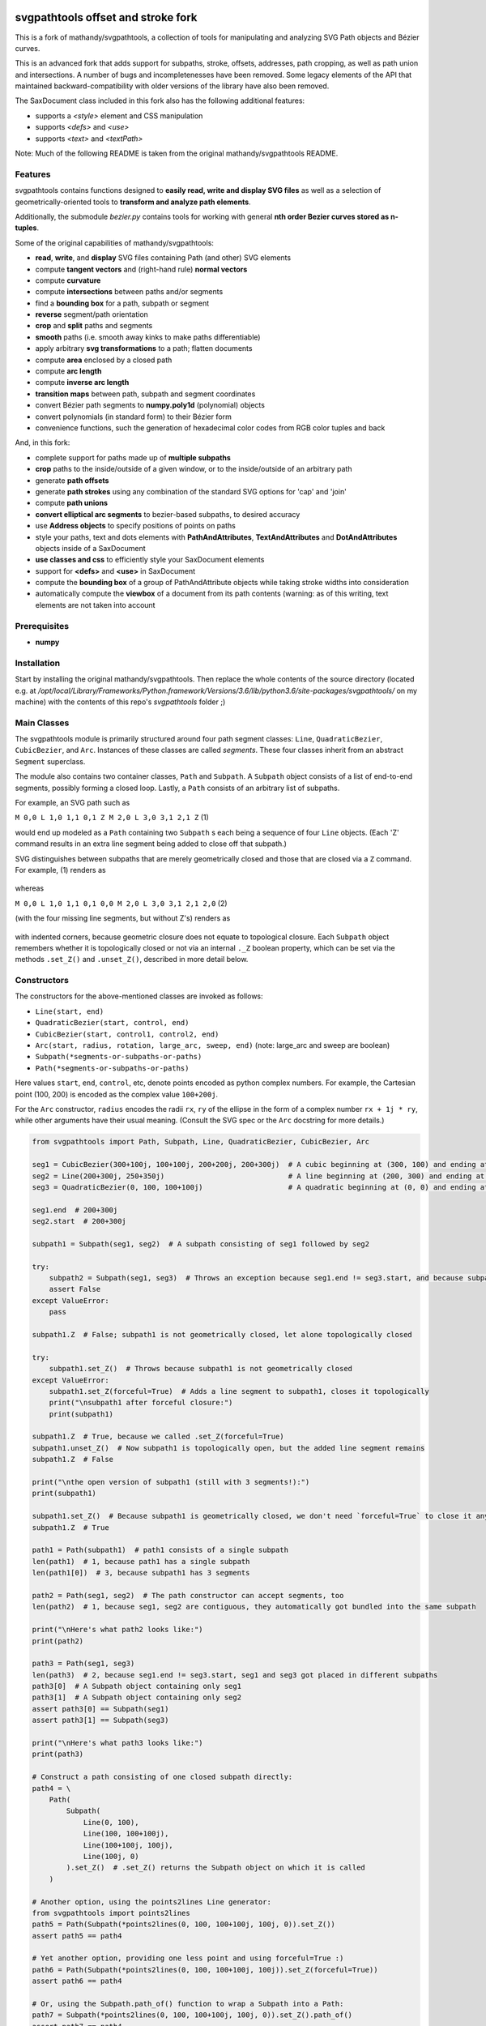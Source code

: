svgpathtools offset and stroke fork
===================================

This is a fork of mathandy/svgpathtools, 
a collection of tools for manipulating and analyzing SVG
Path objects and Bézier curves.

This is an advanced fork that adds support for subpaths, stroke, 
offsets, addresses, path
cropping, as well as path union and intersections. A number of bugs
and incompletenesses have been removed. Some legacy elements of 
the API that maintained backward-compatibility with older versions of the
library have also been removed.

The SaxDocument class included in this fork also has the following 
additional features:

- supports a `<style>` element and CSS manipulation
- supports `<defs>` and `<use>`
- supports `<text>` and `<textPath>`

Note: Much of the following README is taken from the original
mathandy/svgpathtools README.

Features
--------

svgpathtools contains functions designed to **easily read, write and
display SVG files** as well as a selection of
geometrically-oriented tools to **transform and analyze path
elements**.

Additionally, the submodule *bezier.py* contains tools for working
with general **nth order Bezier curves stored as n-tuples**.

Some of the original capabilities of mathandy/svgpathtools:

-  **read**, **write**, and **display** SVG files containing Path (and
   other) SVG elements
-  compute **tangent vectors** and (right-hand rule) **normal vectors**
-  compute **curvature**
-  compute **intersections** between paths and/or segments
-  find a **bounding box** for a path, subpath or segment
-  **reverse** segment/path orientation
-  **crop** and **split** paths and segments
-  **smooth** paths (i.e. smooth away kinks to make paths
   differentiable)
-  apply arbitrary **svg transformations** to a path; flatten
   documents
-  compute **area** enclosed by a closed path
-  compute **arc length**
-  compute **inverse arc length**
-  **transition maps** between path, subpath and segment coordinates
-  convert Bézier path segments to **numpy.poly1d** (polynomial) objects
-  convert polynomials (in standard form) to their Bézier form
-  convenience functions, such the generation of hexadecimal color
   codes from RGB color tuples and back
   
And, in this fork:

-  complete support for paths made up of **multiple subpaths**
-  **crop** paths to the inside/outside of a given window, or to 
   the inside/outside of an arbitrary path
-  generate **path offsets**
-  generate **path strokes** using any combination of the standard
   SVG options for 'cap' and 'join'
-  compute **path unions**
-  **convert elliptical arc segments** to bezier-based subpaths, to
   desired accuracy
-  use **Address objects** to specify positions of points on paths
-  style your paths, text and dots elements with **PathAndAttributes**,
   **TextAndAttributes** and **DotAndAttributes** objects inside of a SaxDocument
-  **use classes and css** to efficiently style your SaxDocument elements
-  support for **<defs>** and **<use>** in SaxDocument
-  compute the **bounding box** of a group of PathAndAttribute objects 
   while taking stroke widths into consideration
-  automatically compute the **viewbox** of a document from its
   path contents (warning: as of this writing, text elements are not taken into account

Prerequisites
-------------

-  **numpy**

Installation
------------

Start by installing the original mathandy/svgpathtools. Then
replace the whole contents of the source directory (located e.g. at
`/opt/local/Library/Frameworks/Python.framework/Versions/3.6/lib/python3.6/site-packages/svgpathtools/`
on my machine) with the contents of this repo's `svgpathtools` folder ;)

Main Classes
------------

The svgpathtools module is primarily structured around four path segment
classes: ``Line``, ``QuadraticBezier``, ``CubicBezier``, and ``Arc``.
Instances of these classes are called *segments*. These four classes
inherit from an abstract ``Segment`` superclass.

The module also contains two container classes, ``Path`` and ``Subpath``.
A ``Subpath`` object consists of a list of end-to-end segments, possibly
forming a closed loop. Lastly, a ``Path`` consists of an arbitrary list of subpaths.

For example, an SVG path such as 

``M 0,0 L 1,0 1,1 0,1 Z M 2,0 L 3,0 3,1 2,1 Z``  (1)

would end up modeled as a ``Path`` containing two ``Subpath`` s each being a
sequence of four ``Line`` objects. (Each 'Z' command results in an extra line
segment being added to close off that subpath.) 

SVG distinguishes between subpaths that are merely geometrically closed and
those that are closed via a ``Z`` command. For example, (1) renders as

.. figure:: https://user-images.githubusercontent.com/19382247/54197407-ca6c7c00-44fe-11e9-9d59-c4f1d7834897.png

whereas

``M 0,0 L 1,0 1,1 0,1 0,0 M 2,0 L 3,0 3,1 2,1 2,0``  (2)

(with the four missing line segments, but without Z's) renders as

.. figure:: https://user-images.githubusercontent.com/19382247/54197555-351db780-44ff-11e9-92a9-913ee2828399.png

with indented corners, because geometric closure does not equate to
topological closure. Each ``Subpath`` object remembers whether it is topologically
closed or not via an internal ``._Z`` boolean property, which can be set
via the methods ``.set_Z()`` and ``.unset_Z()``, described in more detail below.

Constructors
------------

The constructors for the above-mentioned classes are invoked as follows:

-  ``Line(start, end)``

-  ``QuadraticBezier(start, control, end)``

-  ``CubicBezier(start, control1, control2, end)``

-  ``Arc(start, radius, rotation, large_arc, sweep, end)``  (note:
   large_arc and sweep are boolean)

-  ``Subpath(*segments-or-subpaths-or-paths)``

-  ``Path(*segments-or-subpaths-or-paths)``

Here values ``start``, ``end``, ``control``, etc, denote points encoded as python complex
numbers. For example, the Cartesian point (100, 200) is encoded as the
complex value ``100+200j``.

For the ``Arc`` constructor, ``radius`` encodes the radii ``rx``, ``ry`` of the
ellipse in the form of a complex number ``rx + 1j * ry``, while other arguments have their
usual meaning. (Consult the SVG spec or the ``Arc`` docstring for more details.)

.. code:: ipython2

    from svgpathtools import Path, Subpath, Line, QuadraticBezier, CubicBezier, Arc
    
    seg1 = CubicBezier(300+100j, 100+100j, 200+200j, 200+300j)  # A cubic beginning at (300, 100) and ending at (200, 300)
    seg2 = Line(200+300j, 250+350j)                             # A line beginning at (200, 300) and ending at (250, 350)
    seg3 = QuadraticBezier(0, 100, 100+100j)                    # A quadratic beginning at (0, 0) and ending at (100, 100)
    
    seg1.end  # 200+300j
    seg2.start  # 200+300j
    
    subpath1 = Subpath(seg1, seg2)  # A subpath consisting of seg1 followed by seg2
    
    try:
        subpath2 = Subpath(seg1, seg3)  # Throws an exception because seg1.end != seg3.start, and because subpaths consist of a list of contiguous segments
        assert False
    except ValueError:
        pass
    
    subpath1.Z  # False; subpath1 is not geometrically closed, let alone topologically closed

    try:
        subpath1.set_Z()  # Throws because subpath1 is not geometrically closed
    except ValueError:
        subpath1.set_Z(forceful=True)  # Adds a line segment to subpath1, closes it topologically
        print("\nsubpath1 after forceful closure:")
        print(subpath1)

    subpath1.Z  # True, because we called .set_Z(forceful=True)
    subpath1.unset_Z()  # Now subpath1 is topologically open, but the added line segment remains
    subpath1.Z  # False
    
    print("\nthe open version of subpath1 (still with 3 segments!):")
    print(subpath1)
    
    subpath1.set_Z()  # Because subpath1 is geometrically closed, we don't need `forceful=True` to close it anymore
    subpath1.Z  # True
    
    path1 = Path(subpath1)  # path1 consists of a single subpath
    len(path1)  # 1, because path1 has a single subpath
    len(path1[0])  # 3, because subpath1 has 3 segments
    
    path2 = Path(seg1, seg2)  # The path constructor can accept segments, too
    len(path2)  # 1, because seg1, seg2 are contiguous, they automatically got bundled into the same subpath
    
    print("\nHere's what path2 looks like:")
    print(path2)
    
    path3 = Path(seg1, seg3)
    len(path3)  # 2, because seg1.end != seg3.start, seg1 and seg3 got placed in different subpaths
    path3[0]  # A Subpath object containing only seg1
    path3[1]  # A Subpath object containing only seg2
    assert path3[0] == Subpath(seg1)
    assert path3[1] == Subpath(seg3)
    
    print("\nHere's what path3 looks like:")
    print(path3)
    
    # Construct a path consisting of one closed subpath directly:
    path4 = \
        Path(
            Subpath(
                Line(0, 100),
                Line(100, 100+100j),
                Line(100+100j, 100j),
                Line(100j, 0)
            ).set_Z()  # .set_Z() returns the Subpath object on which it is called
        )
        
    # Another option, using the points2lines Line generator:
    from svgpathtools import points2lines
    path5 = Path(Subpath(*points2lines(0, 100, 100+100j, 100j, 0)).set_Z())
    assert path5 == path4
    
    # Yet another option, providing one less point and using forceful=True :)
    path6 = Path(Subpath(*points2lines(0, 100, 100+100j, 100j)).set_Z(forceful=True))
    assert path6 == path4
    
    # Or, using the Subpath.path_of() function to wrap a Subpath into a Path:
    path7 = Subpath(*points2lines(0, 100, 100+100j, 100j, 0)).set_Z().path_of()
    assert path7 == path4
    
    # Last but not least, creating paths directly from d-strings:
    from svgpathtools import parse_path
    path8 = parse_path('M 0,0 1,0 1,1 0,1 Z m 2,0 1,0 0,1 -1,0 Z')  # (note the second subpath uses relative moveto and lineto commands, because 'm' not 'M')
    
    print("\nLet's take a look at path8 (formatting with 'use_fixed_indent', 'segment.use_oneline'):")
    print(path8.__repr__('use_fixed_indent segment.use_oneline'))  # The 'use_fixed_indent' option indents each new subpath and segment at 4 spaces, 'segment.use_oneline' prevents segment arguments from being similarly indented, keeping them on one line
    
    # How we could construct this directly:
    path9 = \
        Path(
            Subpath(*points2lines(0, 1, 1+1j, 1j, 0)).set_Z(),
            Subpath(*points2lines(2, 3, 3+1j, 2+1j, 2)).set_Z()
        )
    assert path9 == path8
    
    # Or, with a little more code reuse:
    square = Subpath(*points2lines(0, 1, 1+1j, 1j, 0)).set_Z()
    path10 = Path(square, square.translated(2+0j))  # The 'translated' method returns a translated copy of the path, subpath or segment
    assert path10 == path8

    # Another printing option that can be useful is 'constructor_ready', which prints .set_Z()'s instead of .Z's:
    print("\nThe 'constructor_ready' option produces output that is valid python code:")
    print(path9.__repr__('use_fixed_indent segment.use_oneline constructor_ready'))  # 'constructor_ready' has the effect of... see output below!

>>

.. parsed-literal::

    subpath1 after forceful closure:
    Subpath(CubicBezier(300+100j,
                        100+100j,
                        200+200j,
                        200+300j),
            Line(200+300j,
                 250+350j),
            Line(250+350j,
                 300+100j)).Z

    the open version of subpath1 (still with 3 segments!):
    Subpath(CubicBezier(300+100j,
                        100+100j,
                        200+200j,
                        200+300j),
            Line(200+300j,
                 250+350j),
            Line(250+350j,
                 300+100j))

    Here's what path2 looks like:
    Path(Subpath(CubicBezier(300+100j,
                             100+100j,
                             200+200j,
                             200+300j),
                 Line(200+300j,
                      250+350j)))

    Here's what path3 looks like:
    Path(Subpath(CubicBezier(300+100j,
                             100+100j,
                             200+200j,
                             200+300j)),
         Subpath(QuadraticBezier(0,
                                 100,
                                 100+100j)))

    Let's take a look at path8 (formatting with 'use_fixed_indent', 'segment.use_oneline'):
    Path(
        Subpath(
            Line(0j, 1+0j),
            Line(1+0j, 1+1j),
            Line(1+1j, 1j),
            Line(1j, 0j)
        ).Z,
        Subpath(
            Line(2+0j, 3+0j),
            Line(3+0j, 3+1j),
            Line(3+1j, 2+1j),
            Line(2+1j, 2+0j)
        ).Z
    )

    The 'constructor_ready' option produces output that is valid python code:
    Path(
        Subpath(
            Line(0, 1),
            Line(1, 1+1j),
            Line(1+1j, 1j),
            Line(1j, 0)
        ).set_Z(),
        Subpath(
            Line(2, 3),
            Line(3, 3+1j),
            Line(3+1j, 2+1j),
            Line(2+1j, 2)
        ).set_Z()
    )

Appending, Insertions, Deletions, Etc.
--------------------------------------

The ``Path`` behaves much like a
list: its supbaths can be **append**\ ed, **insert**\ ed, set by index,
**del**\ eted, **enumerate**\ d, **slice**\ d out, **pop**\ ped, etc. For example,

.. code:: ipython2

    for subpath in path[1::2]:
        # do stuff
        
traverses the subpaths in Path "path" starting from the second subpath
and skipping every other subpath.

Note that ``Path.append(...)``, ``Path.insert(index, ...)`` and ``Path[i] = ...`` all
require Subpath-type arguments. On the other hand, the function ``Path.extend(...)`` accepts an
arbitrary sequence of segments and subpaths as arguments. (In fact, it even accepts paths,
which it simply swallows subpath-by-subpath.)
If the sequence contains
standalone segments, adjacent segments in the sequence that are geometrically
contiguous are placed into the
same subpath. The ``.extend`` method has default signature

.. code:: ipython2

    Path.extend(*args, even_if_empty=False, extend_by_segments=True, clone_affected_subpaths=True)

where the ``even_if_empty`` option controls whether empty subpaths are added or not, 
and where the ``extend_by_segments`` option controls whether 
the first segment in a sequence of standalone segment is glued on to the path's last
subpath, if that subpath ends where the segment starts and is not topologically closed,
instead of automatically initiating a new subpath. If ``extend_by_segments`` is true,
some existing subpaths may be extended by newly arriving segments–whether such affected
subpaths are cloned afresh to avoid unexpected side effects is controlled by ``clone_affected_subpaths``.
(In fact, the Path constructor itself uses a call to ``.extend`` to process its input
list, with the difference that the constructor sets ``extend_by_segments=False`` by default.
The ``extend_by_segments`` and ``clone_affected_subpaths`` options can 
be passed to the Path constructor as well, e.g., 
``Path(seg1, subpath1, seg2, seg3, extend_by_segments=True)``.)

The ``Subpath`` class has all similar methods and iterators as ``Path``, but throws a 
ValueError if an attempt is made to modify the subpath in a way that would break continuity.

Similarly to ``Path.extend(...)``, ``Subpath.extend(...)`` accepts an arbitrary mix of 
Segment, Subpath and
Path objects as arguments, which are treated as a single long list of segments,
generated in order of the arguments. ``Subpath.extend()`` will only check that
the segments in the proposed list are contiguous, and that appending them will not
break closure, if present. (Specifically, if the subpath is topologically closed,
``Subpath.extend()`` checks that the new endpoint of the subpath would still equal
its old startpoint, before accepting the extension.) Like for Path, a similar mixture can actually be passed to the Subpath constructor as
well. 

(Note that ``Subpath.extend(...)`` and the Subpath constructor are not shy to swallow
topologically closed subpaths, and will indeed entirely ignore the topological closure
of subpaths encountered.)

Similarly to paths, one can iterate over a subpath, which yields a sequence of
segments.

.. code:: ipython2

    from svgpathtools import Path, Subpath, Segment, points2lines
    
    # Construct a building block:
    tooth = Subpath(*points2lines(0, 1+1j, 2))  # a 2-line subpath
    
    # Replicate inside another subpath:
    subpath1 = Subpath(
        tooth,
        tooth.translated(2),
        tooth.translated(4)
    )
    assert len(subpath1) == 6
    assert all(isinstance(thing, Segment) for thing in subpath1)  # An example of iterating over a subpath
    
    # We can also derefence an array, for the same effect:
    subpath2 = Subpath(*[tooth.translated(2*i) for i in range(3)])
    assert subpath1 == subpath2
    
    # Let's mutilate subpath2
    subpath2.pop(0)  # removes first segment of subpath2
    subpath2.pop()  # removes last segment of subpath2
    assert subpath2 == Subpath(tooth, tooth.translated(2)).scaled(1, -1).translated(1+1j)
    
    # Starting from subpath1 again, let's build a square
    subpath3 = subpath1.rotated(-90, origin=0).translated(6)

    subpath1.extend(subpath3)  # We must use 'extend' because the argument is a Subpath, not a Segment
    
    assert len(subpath1) == 12
    
    subpath4 = subpath1.rotated(180, origin=0).translated(6-6j)
    
    assert len(subpath4) == 12
    
    subpath1.extend(subpath4)
    
    assert len(subpath1) == 24
    
    # If we haven't screwed up, our toothy square should be geometrically closed; we can make that topological:
    subpath1.set_Z()
    
    # Print out numbered segments in our square
    for index, seg in enumerate(subpath1):
        print("segment number", index, "is", seg.__repr__('use_oneline'))
        
    print("")
    # Print out every other segment, starting from last and going backwards (look, mom, no hands!):
    for index, seg in enumerate(subpath1[-1::-2]):
        true_index_in_subpath = len(subpath1) - 1 - 2 * index
        print("segment number", true_index_in_subpath, "is", seg)
    
>>

.. parsed-literal::

    segment number 0 is Line(0, 1+1j)
    segment number 1 is Line(1+1j, 2)
    segment number 2 is Line(2, 3+1j)
    segment number 3 is Line(3+1j, 4)
    segment number 4 is Line(4, 5+1j)
    segment number 5 is Line(5+1j, 6)
    segment number 6 is Line(6+0j, 7-1j)
    segment number 7 is Line(7-1j, 6-2j)
    segment number 8 is Line(6-2j, 7-3j)
    segment number 9 is Line(7-3j, 6-4j)
    segment number 10 is Line(6-4j, 7-5j)
    segment number 11 is Line(7-5j, 6-6j)
    segment number 12 is Line(6-6j, 5-7j)
    segment number 13 is Line(5-7j, 4-6j)
    segment number 14 is Line(4-6j, 3-7j)
    segment number 15 is Line(3-7j, 2-6j)
    segment number 16 is Line(2-6j, 1-7j)
    segment number 17 is Line(1-7j, -6j)
    segment number 18 is Line(-6j, -1-5j)
    segment number 19 is Line(-1-5j, -4j)
    segment number 20 is Line(-4j, -1-3j)
    segment number 21 is Line(-1-3j, -2j)
    segment number 22 is Line(-2j, -1-1j)
    segment number 23 is Line(-1-1j, 0j)

    segment number 23 is Line(-1-1j, 0j)
    segment number 21 is Line(-1-3j, -2j)
    segment number 19 is Line(-1-5j, -4j)
    segment number 17 is Line(1-7j, -6j)
    segment number 15 is Line(3-7j, 2-6j)
    segment number 13 is Line(5-7j, 4-6j)
    segment number 11 is Line(7-5j, 6-6j)
    segment number 9 is Line(7-3j, 6-4j)
    segment number 7 is Line(7-1j, 6-2j)
    segment number 5 is Line(5+1j, 6)
    segment number 3 is Line(3+1j, 4)
    segment number 1 is Line(1+1j, 2)

Some examples involving the Path object constructor:

.. code:: ipython2

    from svgpathtools import Path, parse_subpath

    very_simple = parse_subpath('M 0,0 1,0 2,0')  # a subpath consisting of two collinear line segments

    version1 = Path(very_simple, very_simple.translated(2))  # consists of two subpaths of length 2 (the subpaths are end-to-end)
    assert len(version1) == 2 and all(len(x) == 2 for x in version1)
    version2 = Path(very_simple, *very_simple.translated(2))  # the second occurrence of very_simple is atomized into segments before being passed into the constructor, but the constructor will automatically reassemble these segments into a single subpath; ends up the same as version1
    assert version2 == version
    version3 = Path(very_simple, *very_simple.translated(2), extend_by_segments=True)  # this time the atomized segments will glom onto the first subpath, because they are contiguous with it and the 'extend_by_segments' option is set; one ends up with a path containing a single subpath of length 4; the original 'very_simple' subpath is not affected because the constructor clones affected subpaths by default
    assert len(version3) == 1 and len(version3[0]) == 4
    version4 = Path(*very_simple, *very_simple.translated(2))  # boths subpaths are atomized into segments before being passed into the constructor; same result as version3
    assert version4 == version3
    
    print("\nversion1 & version2:")
    print(version1)

    print("\nversion3 & version4:")
    print(version3)
    
>>

.. parsed-literal::
    
    version1 & version2:
    Path(Subpath(Line(0j, 1+0j),
                 Line(1+0j, 2+0j)),
         Subpath(Line(2+0j, 3+0j),
                 Line(3+0j, 4+0j)))

    version3 & version4:
    Path(Subpath(Line(0j, 1+0j),
                 Line(1+0j, 2+0j),
                 Line(2+0j, 3+0j),
                 Line(3+0j, 4+0j)))

Some examples involving deletion/insertion of subpaths:

.. code:: ipython2

    from svgpathtools import Path, parse_subpath
    
    closed_triangle = parse_subpath('M 0,0 1,1 0,2 Z')  # returns a Supath instance
    line = parse_subpath('M 0,0 2,0')  # returns a Subpath instance
    
    path = Path(
        closed_triangle.translated(2+2j),
        line,
        line.translated(3j)
    )
    
    del path[1]  # the 'line' subpath is gone!
    assert len(path) == 2
    assert path == Path(closed_triangle.translated(2+2j), line.translated(3j))
    
    path.insert(0, closed_triangle)  # (we could also have said 'path.prepend(closed_triangle)')
    assert len(path) == 3
    assert path == Path(closed_triangle, closed_triangle.translated(2+2j), line.translated(3j))
    
    path[0].unset_Z().pop()  # opening the triangle and removing its third side
    
    # since path[0] held an original reference to closed_triangle, closed_triangle is now
    altered
    
    print("\nso-called closed_triangle is no longer so closed:")
    print(closed_triangle)
    
    print("\npath:")
    print(path)
    
>>

.. parsed-literal::

    so-called closed_triangle is no longer so closed:
    Subpath(Line(0j, 1+1j), Line(1+1j, 2j))

    path:
    Path(Subpath(Line(0j, 1+1j),
                 Line(1+1j, 2j)),
         Subpath(Line(2+2j, 3+3j),
                 Line(3+3j, 2+4j),
                 Line(2+4j, 2+2j)).Z,
         Subpath(Line(3j, 2+3j)))
         
Editing Segments
----------------

Segments are immutable, in order to protect Subpath objects from losing
their continuity/closure, etc.

However, use ``.tweaked`` to obtain a cloned copy of a segment with
à la carte fields edited. For example

.. code:: ipython2

    my_cubic_bezier2 = my_cubic_bezier1.tweaked(end=101-2.2j, control1=0+5j)
    
will assign to ``my_cubic_bezier2`` an altered copy of ``my_cubic_bezier1``
in which ``end`` and ``control1`` have new values.

Or: Edit the underscore fields directly, at your own risk. E.g., ``my_cubic_bezier1._end = 101-2.2j``.

Writing and Displaying SVGs
---------------------------

The ``SaxDocument`` supports SVG parsing, simple styling and output. A SaxDocument consists of four fields: 

- ``doc.root_attrs`` is a dictionary that holds attributes for the SVG root element, such as viewBox, width and height

- ``doc.elements`` is a list **PathAndAttributes**, **DotAndAttributes** and **TextAndAttributes** objects, explained below

- ``doc.styles`` a dictionary of in-document class styles, if any; the key-value pairs of this dictionary will become the content of the SVG's ``<style>`` element

- ``doc.defs`` a list with the same format as ``doc.elements``, whose elements become the content of the SVG's ``<defs>`` element

Note that PathAndAttributes objects, as well as DotAndAttributes and TextAndAttributes object, observe a dual syntax whereby their fields can be accessed either via .-notation or via [' ']-notation. E.g., the following are all equivalent: 

.. code:: ipython2

    path_aa = PathAndAttributes(d='M 1,1 2,2')
    path_aa.fill = 'red' 

.. code:: ipython2

    path_aa = PathAndAttributes(d='M 1+1j 2+2j')
    path_aa['fill'] = 'red'

.. code:: ipython2

    path_aa = PathAndAttributes(fill='red')
    path_aa.d = 'M 1+1j 2+2j'

.. code:: ipython2

    path_aa = PathAndAttributes()
    path_aa.fill = '#f00'
    path_aa.d = 'M 1+1j 2+2j'

.. code:: ipython2

    path_aa = PathAndAttributes(d='M 1+1j 2+2j', fill='#f00')

.. code:: ipython2

    path_aa = PathAndAttributes()
    path_aa.update({'d': 'M 1+1j 2+2j', 'fill': 'red'})

Some attribute names have workaround aliases due to limitations of the python syntax: "classname" is mapped to "class", and "width" is mapped to "stroke-width". E.g., the first three lines of the following code snippet all (re-)set the "class" attribute of ``path_aa``:

.. code:: ipython2

    path_aa.classname = 'bigshape'
    path_aa['class'] = 'littleshape'
    path_aa['classname'] = 'greenshape'
    
    path_aa['stroke-width'] = 4.2
    path_aa.width = 5.2
    
    print(path_aa.classname)
    print(path_aa['class'])
    print(path_aa.width)
    print(path_aa['stroke-width'])
    
>>

.. parsed-literal::

    greenshape
    greenshape
    5.2
    5.2


For convience, the DotAndAttributes class implements three more aliases: ``x``, ``y`` and ``radius`` map to ``cx``, ``cy`` and ``r`` respectively.

The SaxDocument class observes a similar dual syntax, but only for three standard attributes ``width``, ``height`` and ``viewBox``. Moreover ``viewbox`` serves as an alias for ``viewBox``.

Finally, note that PathAndAttributes objects have both a ``.d`` attribute, which returns the d-string for the path in question, and a ``.object`` attribute, which returns the Path object associated to the same d-string. These fields are automatically synchronized. One can read from ``.object`` when only ``.d`` has been initialized, and vice-versa. When writing to a PathAndAttributes object one can also use the ``path`` key as an alias for either ``d`` or ``object``: which it is will be resolved depending on the type of data provided.

Here is a simple example of creating and populating a SaxDocument from scratch:

.. code:: ipython2

    from svgpathtools import *

    doc = SaxDocument()

    p1 = Path(*points2lines(0, 100, 100j))

    doc.elements.extend([
        PathAndAttributes(path=p1, width=2, fill='AliceBlue', stroke='none'),
        PathAndAttributes(path=Path(p1, p1.translated(200)).translated(200j), classname='very_proper'),  # Here 'classname' is mapped to 'class'. Note that directly writing 'class' would yield a python syntax error
        PathAndAttributes(path='M 20,20 C 100+300j 200+10j 300+200j', width=2, stroke='#000', fill='none')  # This is not a valid d-string because of the complex-number notation, but svgpathtools can parse it none the less!
    ])

    print(doc.elements[0]['stroke-width'])
    print(doc.elements[1]['class'])

    doc.styles['.very_proper'] = 'fill:#a0f'  # (don't forget that period in the class name!!!! just like in css!!!)

    doc.set_background_color(random_color())
    doc.reset_viewbox()
    doc.root_attrs['width'] = 400
    doc.set_height_from_width()  # uses the pre-existing width and the viewbox to find the height
    doc.display()  # Other possibility: doc.save('my_filename.svg')
    
>>

.. parsed-literal::

    2
    very_proper
    
.. figure:: https://user-images.githubusercontent.com/19382247/54968261-f551d800-4fb4-11e9-94ee-dff162ddfc3d.png
    
The call

.. code:: ipython2

    doc.reset_viewbox()
    
recomputes the viewbox automatically from the paths present in ``doc.elements``. One can also assign a viewbox directly via one of these assignment syntaxes:

.. code:: ipython2

    doc.root_attrs['viewBox'] = '0 0 100 100'

.. code:: ipython2

    doc.viewbox = '0 0 100 100'

.. code:: ipython2

    doc.viewBox = '0 0 100 100'
    
Likewise, one might set the width of the document via either of

.. code:: ipython2

    doc.root_attrs['width'] = 400

.. code:: ipython2

    doc.width = 400

and the same for ``height``. The SVG ``width`` and ``height`` fields can also take units, e.g., ``doc.width = '400mm'``.

Note that

.. code:: ipython2

    doc.set_background_color(...)
    
can be useful for visualizing the dimensions of the SVG, as an SVG's boundaries might not otherwise be visible. This feature is implemented by adding an additional ``<rect>`` element to the top of the SVG.

The ``SaxDocument`` can also parse SVGs. Simply use the ``SaxDocument.sax_parse()`` function with the desired file name. Note this will reset the SaxDocument object as per the contents of the file, and can effectively be thought of as a constructor call.

For example, here is a makeshift SVG with some internal css styles and some external (missing) css styles:


.. parsed-literal::

    <svg version="1.1" viewBox="0 0 300 300" width="600" height="600" xmlns="http://www.w3.org/2000/svg" xmlns:ev="http://www.w3.org/2001/xml-events" xmlns:xlink="http://www.w3.org/1999/xlink">
        <style>
            .zoomA {
                stroke: red;
                stroke-width: 4;
            }
        </style>
        <g transform="rotate(-30)">
            <g transform="translate(100, 100)">
                <!-- <rect class="liliputh" x="0" y="0" width="50" height="50"/> -->
                <path class="liliputh" d='M0,0 H 50 V 50 H 0' />
            </g>
        </g>
        <circle class="zoomA" cx="140" cy="100" r="15"/>
        <path class="zoomi" d="M60,80 -60,-80 60,-80 -60,80 Z" transform="translate(150, 150)"/>
        <path class="antigusto" d="m0,0 1,0 0,1 z m 1.6,0 1,0 0,1 z m 1.6,0 1,0 0,1z" transform="translate(300, 50) rotate(70) scale(25)"/>
    </svg>
    
One could process this document as follows, assuming it has been saved to "test2.svg":

.. code:: ipython2

    from svgpathtools import *

    doc = SaxDocument()
    doc.sax_parse('test2.svg')

    for el in doc:  # (equivalent to "for p in doc.elements:")
        print(el.__class__.__name__, el)

    doc.set_background_color(random_color())
    doc.display()  # and/or: doc.save('filename.svg')
    
>>

.. parsed-literal::

    PathAndAttributes {'transform': 'rotate(-30) translate(100, 100)', 'class': 'liliputh', 'd': 'M0,0 H 50 V 50 H 0 V 0', 'original_tag': 'path'}
    PathAndAttributes {'class': 'zoomA', 'cx': 140.0, 'cy': 100.0, 'r': 15.0, 'd': 'M125.0,100.0a15.0,15.0 0 1,0 30.0,0a15.0,15.0 0 1,0 -30.0,0Z', 'original_tag': 'circle'}
    PathAndAttributes {'class': 'zoomi', 'd': 'M60,80 -60,-80 60,-80 -60,80 Z', 'transform': 'translate(150, 150)', 'original_tag': 'path'}
    PathAndAttributes {'class': 'antigusto', 'd': 'm0,0 1,0 0,1 z m 1.6,0 1,0 0,1 z m 1.6,0 1,0 0,1z', 'transform': 'translate(300, 50) rotate(70) scale(25)', 'original_tag': 'path'}

The displayed figure (not to size):

.. figure:: https://user-images.githubusercontent.com/19382247/54864968-877d9480-4d99-11e9-8a48-8613d921900e.png

One of the issues displaying the above SVG is that external styles are missing. Here is a quick plug, assigning randomized styles to paths with missing styles. The key call is ``doc.collect_classnames(prepend_dot=True)``:

.. code:: ipython2

    from svgpathtools import *

    doc = SaxDocument()
    doc.sax_parse('test2.svg')

    for dot_name in doc.collect_classnames(prepend_dot=True):  # yields '.liliputh', '.zoomA', '.zoomi', '.antigusto'
        if dot_name not in doc.styles:  # throws out '.zoomA' which is already in doc.styles
            doc.styles[dot_name] = f"fill:{random_color()};stroke:black;stroke-width:4;opacity:0.5"

    doc.set_background_color(random_color())
    doc.display()
    
This gives us the already-more-legible figure:
    
.. figure:: https://user-images.githubusercontent.com/19382247/54864923-e5f64300-4d98-11e9-8455-17d2708a754d.png

In this figure, the rightmost shape is overwhelmed by its stroke: what is happening is that the stroke is being magnified 25 times due to that path's ``transform`` attribute. To palliate this situation we can incorporate the transform into the path, so that the stroke occurs after the transform, not before. The ``.flatten()`` method of PathAndAttributes instances achieves this:

.. code:: ipython2

    from svgpathtools import *

    doc = SaxDocument()
    doc.sax_parse('test2.svg')

    for dot_name in doc.collect_classnames(prepend_dot=True):
        if dot_name not in doc.styles:
            doc.styles[dot_name] = f"fill:{random_color()};stroke:black;stroke-width:4;opacity:0.5"

    for el in doc:  # (nb: all elements are PathAndAttributes instances, in this document)
        el.flatten()

    doc.set_background_color(random_color())
    doc.display()
    
This time we get:
    
.. figure:: https://user-images.githubusercontent.com/19382247/54865079-d841bd00-4d9a-11e9-90ad-4a15fb867598.png

The offending shape is protruding outside the viewport. In the next iteration, we readjust the viewport to exactly accommodate the paths that are present via a call to ``doc.reset_viewbox()``:

.. code:: ipython2

    from svgpathtools import *

    doc = SaxDocument()
    doc.sax_parse('test2.svg')

    for dot_name in doc.collect_classnames(prepend_dot=True):
        if dot_name not in doc.styles:
            doc.styles[dot_name] = f"fill:{random_color()};stroke:black;stroke-width:4;opacity:0.5"

    for el in doc:
        el.flatten()

    doc.reset_viewbox()  # (<- new!)
    doc.set_background_color(random_color())
    doc.display()

Yielding:

.. figure:: https://user-images.githubusercontent.com/19382247/54865142-f65bed00-4d9b-11e9-8b43-777b08c473a7.png

Some strokes are protruding from the viewbox. (The reason why these offending strokes are displayed at all beyond the viewbox is unknown to the author of this README, but is replicated across three different SVG viewers. Also note this occurs only top and bottom, but not on the left- and right-hand sides of the SVG.) One can pass the ``with_strokes`` option to ``.reset_viewbox()`` to have the viewbox exactly accommodate the strokes, including widths found in the in-document styles:

.. code:: ipython2

    from svgpathtools import *

    doc = SaxDocument()
    doc.sax_parse('test2.svg')

    for dot_name in doc.collect_classnames(prepend_dot=True):
        if dot_name not in doc.styles:
            doc.styles[dot_name] = f"fill:{random_color()};stroke:black;stroke-width:4;opacity:0.5"

    for path in doc:
        path.flatten()

    doc.reset_viewbox(with_strokes=True)  # (<- new!)
    doc.set_background_color(random_color())
    doc.display()
    
>>
    
.. figure:: https://user-images.githubusercontent.com/19382247/54865337-117c2c00-4d9f-11e9-84fc-e1a11138bd47.png

!!!!!! END OF NEW README, START OF OLD README !!!! STILL HAVE TO ADD DESCRIPTION OF .point(), Address(), .intersect(), .offset(), .stroke()
===========================================================================

Reading SVGSs
-------------

| The **svg2paths()** function converts an svgfile to a list of Path
  objects and a separate list of dictionaries containing the attributes
  of each said path.
| Note: Line, Polyline, Polygon, and Path SVG elements can all be
  converted to Path objects using this function.

.. code:: ipython2

    # Read SVG into a list of path objects and list of dictionaries of attributes 
    from svgpathtools import svg2paths, wsvg
    paths, attributes = svg2paths('test.svg')
    
    # Update: You can now also extract the svg-attributes by setting
    # return_svg_attributes=True, or with the convenience function svg2paths2
    from svgpathtools import svg2paths2
    paths, attributes, svg_attributes = svg2paths2('test.svg')
    
    # Let's print out the first path object and the color it was in the SVG
    # We'll see it is composed of two CubicBezier objects and, in the SVG file it 
    # came from, it was red
    redpath = paths[0]
    redpath_attribs = attributes[0]
    print(redpath)
    print(redpath_attribs['stroke'])


.. parsed-literal::

    Path(CubicBezier(start=(10.5+80j), control1=(40+10j), control2=(65+10j), end=(95+80j)),
         CubicBezier(start=(95+80j), control1=(125+150j), control2=(150+150j), end=(180+80j)))
    red


Writing SVGSs (and some geometric functions and methods)
~~~~~~~~~~~~~~~~~~~~~~~~~~~~~~~~~~~~~~~~~~~~~~~~~~~~~~~~

The **wsvg()** function creates an SVG file from a list of path. This
function can do many things (see docstring in *paths2svg.py* for more
information) and is meant to be quick and easy to use. Note: Use the
convenience function **disvg()** (or set 'openinbrowser=True') to
automatically attempt to open the created svg file in your default SVG
viewer.

.. code:: ipython2

    # Let's make a new SVG that's identical to the first
    wsvg(paths, attributes=attributes, svg_attributes=svg_attributes, filename='output1.svg')

.. figure:: https://cdn.rawgit.com/mathandy/svgpathtools/master/output1.svg
   :alt: output1.svg

   output1.svg

There will be many more examples of writing and displaying path data
below.

The .point() method and transitioning between path and path segment parameterizations
~~~~~~~~~~~~~~~~~~~~~~~~~~~~~~~~~~~~~~~~~~~~~~~~~~~~~~~~~~~~~~~~~~~~~~~~~~~~~~~~~~~~~

SVG Path elements and their segments have official parameterizations.
These parameterizations can be accessed using the ``Path.point()``,
``Line.point()``, ``QuadraticBezier.point()``, ``CubicBezier.point()``,
and ``Arc.point()`` methods. All these parameterizations are defined
over the domain 0 <= t <= 1.

| **Note:** In this document and in inline documentation and doctrings,
  I use a capital ``T`` when referring to the parameterization of a Path
  object and a lower case ``t`` when referring speaking about path
  segment objects (i.e. Line, QaudraticBezier, CubicBezier, and Arc
  objects).
| Given a ``T`` value, the ``Path.T2t()`` method can be used to find the
  corresponding segment index, ``k``, and segment parameter, ``t``, such
  that ``path.point(T)=path[k].point(t)``.
| There is also a ``Path.t2T()`` method to solve the inverse problem.

.. code:: ipython2

    # Example:
    
    # Let's check that the first segment of redpath starts 
    # at the same point as redpath
    firstseg = redpath[0] 
    print(redpath.point(0) == firstseg.point(0) == redpath.start == firstseg.start)
    
    # Let's check that the last segment of redpath ends on the same point as redpath
    lastseg = redpath[-1] 
    print(redpath.point(1) == lastseg.point(1) == redpath.end == lastseg.end)
    
    # This next boolean should return False as redpath is composed multiple segments
    print(redpath.point(0.5) == firstseg.point(0.5))
    
    # If we want to figure out which segment of redpoint the 
    # point redpath.point(0.5) lands on, we can use the path.T2t() method
    k, t = redpath.T2t(0.5)
    print(redpath[k].point(t) == redpath.point(0.5))


.. parsed-literal::

    True
    True
    False
    True


Bezier curves as NumPy polynomial objects
~~~~~~~~~~~~~~~~~~~~~~~~~~~~~~~~~~~~~~~~~

| Another great way to work with the parameterizations for ``Line``,
  ``QuadraticBezier``, and ``CubicBezier`` objects is to convert them to
  ``numpy.poly1d`` objects. This is done easily using the
  ``Line.poly()``, ``QuadraticBezier.poly()`` and ``CubicBezier.poly()``
  methods.
| There's also a ``polynomial2bezier()`` function in the pathtools.py
  submodule to convert polynomials back to Bezier curves.

**Note:** cubic Bezier curves are parameterized as

.. math:: \mathcal{B}(t) = P_0(1-t)^3 + 3P_1(1-t)^2t + 3P_2(1-t)t^2 + P_3t^3

where :math:`P_0`, :math:`P_1`, :math:`P_2`, and :math:`P_3` are the
control points ``start``, ``control1``, ``control2``, and ``end``,
respectively, that svgpathtools uses to define a CubicBezier object. The
``CubicBezier.poly()`` method expands this polynomial to its standard
form

.. math:: \mathcal{B}(t) = c_0t^3 + c_1t^2 +c_2t+c3

 where

.. math::

   \begin{bmatrix}c_0\\c_1\\c_2\\c_3\end{bmatrix} = 
   \begin{bmatrix}
   -1 & 3 & -3 & 1\\
   3 & -6 & -3 & 0\\
   -3 & 3 & 0 & 0\\
   1 & 0 & 0 & 0\\
   \end{bmatrix}
   \begin{bmatrix}P_0\\P_1\\P_2\\P_3\end{bmatrix}

``QuadraticBezier.poly()`` and ``Line.poly()`` are `defined
similarly <https://en.wikipedia.org/wiki/B%C3%A9zier_curve#General_definition>`__.

.. code:: ipython2

    # Example:
    b = CubicBezier(300+100j, 100+100j, 200+200j, 200+300j)
    p = b.poly()
    
    # p(t) == b.point(t)
    print(p(0.235) == b.point(0.235))
    
    # What is p(t)?  It's just the cubic b written in standard form.  
    bpretty = "{}*(1-t)^3 + 3*{}*(1-t)^2*t + 3*{}*(1-t)*t^2 + {}*t^3".format(*b.bpoints())
    print("The CubicBezier, b.point(x) = \n\n" + 
          bpretty + "\n\n" + 
          "can be rewritten in standard form as \n\n" +
          str(p).replace('x','t'))


.. parsed-literal::

    True
    The CubicBezier, b.point(x) = 
    
    (300+100j)*(1-t)^3 + 3*(100+100j)*(1-t)^2*t + 3*(200+200j)*(1-t)*t^2 + (200+300j)*t^3
    
    can be rewritten in standard form as 
    
                    3                2
    (-400 + -100j) t + (900 + 300j) t - 600 t + (300 + 100j)


The ability to convert between Bezier objects to NumPy polynomial
objects is very useful. For starters, we can take turn a list of Bézier
segments into a NumPy array

Numpy Array operations on Bézier path segments
~~~~~~~~~~~~~~~~~~~~~~~~~~~~~~~~~~~~~~~~~~~~~~

`Example available
here <https://github.com/mathandy/svgpathtools/blob/master/examples/compute-many-points-quickly-using-numpy-arrays.py>`__

To further illustrate the power of being able to convert our Bezier
curve objects to numpy.poly1d objects and back, lets compute the unit
tangent vector of the above CubicBezier object, b, at t=0.5 in four
different ways.

Tangent vectors (and more on NumPy polynomials)
~~~~~~~~~~~~~~~~~~~~~~~~~~~~~~~~~~~~~~~~~~~~~~~

.. code:: ipython2

    t = 0.5
    ### Method 1: the easy way
    u1 = b.unit_tangent(t)
    
    ### Method 2: another easy way 
    # Note: This way will fail if it encounters a removable singularity.
    u2 = b.derivative(t)/abs(b.derivative(t))
    
    ### Method 2: a third easy way 
    # Note: This way will also fail if it encounters a removable singularity.
    dp = p.deriv() 
    u3 = dp(t)/abs(dp(t))
    
    ### Method 4: the removable-singularity-proof numpy.poly1d way  
    # Note: This is roughly how Method 1 works
    from svgpathtools import real, imag, rational_limit
    dx, dy = real(dp), imag(dp)  # dp == dx + 1j*dy 
    p_mag2 = dx**2 + dy**2  # p_mag2(t) = |p(t)|**2
    # Note: abs(dp) isn't a polynomial, but abs(dp)**2 is, and,
    #  the limit_{t->t0}[f(t) / abs(f(t))] == 
    # sqrt(limit_{t->t0}[f(t)**2 / abs(f(t))**2])
    from cmath import sqrt
    u4 = sqrt(rational_limit(dp**2, p_mag2, t))
    
    print("unit tangent check:", u1 == u2 == u3 == u4)
    
    # Let's do a visual check
    mag = b.length()/4  # so it's not hard to see the tangent line
    tangent_line = Line(b.point(t), b.point(t) + mag*u1)
    disvg([b, tangent_line], 'bg', nodes=[b.point(t)])


.. parsed-literal::

    unit tangent check: True


Translations (shifts), reversing orientation, and normal vectors
~~~~~~~~~~~~~~~~~~~~~~~~~~~~~~~~~~~~~~~~~~~~~~~~~~~~~~~~~~~~~~~~

.. code:: ipython2

    # Speaking of tangents, let's add a normal vector to the picture
    n = b.normal(t)
    normal_line = Line(b.point(t), b.point(t) + mag*n)
    disvg([b, tangent_line, normal_line], 'bgp', nodes=[b.point(t)])
    
    # and let's reverse the orientation of b! 
    # the tangent and normal lines should be sent to their opposites
    br = b.reversed()
    
    # Let's also shift b_r over a bit to the right so we can view it next to b
    # The simplest way to do this is br = br.translated(3*mag),  but let's use 
    # the .bpoints() instead, which returns a Bezier's control points
    br.start, br.control1, br.control2, br.end = [3*mag + bpt for bpt in br.bpoints()]  # 
    
    tangent_line_r = Line(br.point(t), br.point(t) + mag*br.unit_tangent(t))
    normal_line_r = Line(br.point(t), br.point(t) + mag*br.normal(t))
    wsvg([b, tangent_line, normal_line, br, tangent_line_r, normal_line_r], 
         'bgpkgp', nodes=[b.point(t), br.point(t)], filename='vectorframes.svg', 
         text=["b's tangent", "br's tangent"], text_path=[tangent_line, tangent_line_r])

.. figure:: https://cdn.rawgit.com/mathandy/svgpathtools/master/vectorframes.svg
   :alt: vectorframes.svg

   vectorframes.svg

Rotations and Translations
~~~~~~~~~~~~~~~~~~~~~~~~~~

.. code:: ipython2

    # Let's take a Line and an Arc and make some pictures
    top_half = Arc(start=-1, radius=1+2j, rotation=0, large_arc=1, sweep=1, end=1)
    midline = Line(-1.5, 1.5)
    
    # First let's make our ellipse whole
    bottom_half = top_half.rotated(180)
    decorated_ellipse = Path(top_half, bottom_half)
    
    # Now let's add the decorations
    for k in range(12):
        decorated_ellipse.append(midline.rotated(30*k))
        
    # Let's move it over so we can see the original Line and Arc object next
    # to the final product
    decorated_ellipse = decorated_ellipse.translated(4+0j)
    wsvg([top_half, midline, decorated_ellipse], filename='decorated_ellipse.svg')

.. figure:: https://cdn.rawgit.com/mathandy/svgpathtools/master/decorated_ellipse.svg
   :alt: decorated\_ellipse.svg

   decorated\_ellipse.svg

arc length and inverse arc length
~~~~~~~~~~~~~~~~~~~~~~~~~~~~~~~~~

Here we'll create an SVG that shows off the parametric and geometric
midpoints of the paths from ``test.svg``. We'll need to compute use the
``Path.length()``, ``Line.length()``, ``QuadraticBezier.length()``,
``CubicBezier.length()``, and ``Arc.length()`` methods, as well as the
related inverse arc length methods ``.ilength()`` function to do this.

.. code:: ipython2

    # First we'll load the path data from the file test.svg
    paths, attributes = svg2paths('test.svg')
    
    # Let's mark the parametric midpoint of each segment
    # I say "parametric" midpoint because Bezier curves aren't 
    # parameterized by arclength 
    # If they're also the geometric midpoint, let's mark them
    # purple and otherwise we'll mark the geometric midpoint green
    min_depth = 5
    error = 1e-4
    dots = []
    ncols = []
    nradii = []
    for path in paths:
        for seg in path:
            parametric_mid = seg.point(0.5)
            seg_length = seg.length()
            if seg.length(0.5)/seg.length() == 1/2:
                dots += [parametric_mid]
                ncols += ['purple']
                nradii += [5]
            else:
                t_mid = seg.ilength(seg_length/2)
                geo_mid = seg.point(t_mid)
                dots += [parametric_mid, geo_mid]
                ncols += ['red', 'green']
                nradii += [5] * 2
    
    # In 'output2.svg' the paths will retain their original attributes
    wsvg(paths, nodes=dots, node_colors=ncols, node_radii=nradii, 
         attributes=attributes, filename='output2.svg')

.. figure:: https://cdn.rawgit.com/mathandy/svgpathtools/master/output2.svg
   :alt: output2.svg

   output2.svg

Intersections between Bezier curves
~~~~~~~~~~~~~~~~~~~~~~~~~~~~~~~~~~~

.. code:: ipython2

    # Let's find all intersections between redpath and the other 
    redpath = paths[0]
    redpath_attribs = attributes[0]
    intersections = []
    for path in paths[1:]:
        for (T1, seg1, t1), (T2, seg2, t2) in redpath.intersect(path):
            intersections.append(redpath.point(T1))
            
    disvg(paths, filename='output_intersections.svg', attributes=attributes,
          nodes = intersections, node_radii = [5]*len(intersections))

.. figure:: https://cdn.rawgit.com/mathandy/svgpathtools/master/output_intersections.svg
   :alt: output\_intersections.svg

   output\_intersections.svg

An Advanced Application: Offsetting Paths
~~~~~~~~~~~~~~~~~~~~~~~~~~~~~~~~~~~~~~~~~

Here we'll find the `offset
curve <https://en.wikipedia.org/wiki/Parallel_curve>`__ for a few paths.

.. code:: ipython2

    from svgpathtools import parse_path, Line, Path, wsvg
    def offset_curve(path, offset_distance, steps=1000):
        """Takes in a Path object, `path`, and a distance,
        `offset_distance`, and outputs an piecewise-linear approximation 
        of the 'parallel' offset curve."""
        nls = []
        for seg in path:
            for k in range(steps):
                t = k / float(steps)
                offset_vector = offset_distance * seg.normal(t)
                nl = Line(seg.point(t), seg.point(t) + offset_vector)
                nls.append(nl)
        connect_the_dots = [Line(nls[k].end, nls[k+1].end) for k in range(len(nls)-1)]
        if path.isclosed():
            connect_the_dots.append(Line(nls[-1].end, nls[0].end))
        offset_path = Path(*connect_the_dots)
        return offset_path
    
    # Examples:
    path1 = parse_path("m 288,600 c -52,-28 -42,-61 0,-97 ")
    path2 = parse_path("M 151,395 C 407,485 726.17662,160 634,339").translated(300)
    path3 = parse_path("m 117,695 c 237,-7 -103,-146 457,0").translated(500+400j)
    paths = [path1, path2, path3]
    
    offset_distances = [10*k for k in range(1,51)]
    offset_paths = []
    for path in paths:
        for distances in offset_distances:
            offset_paths.append(offset_curve(path, distances))
    
    # Note: This will take a few moments
    wsvg(paths + offset_paths, 'g'*len(paths) + 'r'*len(offset_paths), filename='offset_curves.svg')

.. figure:: https://cdn.rawgit.com/mathandy/svgpathtools/master/offset_curves.svg
   :alt: offset\_curves.svg

   offset\_curves.svg

Compatibility Notes for users of svg.path (v2.0)
------------------------------------------------

-  renamed Arc.arc attribute as Arc.large\_arc

-  Path.d() : For behavior similar\ `2 <#f2>`__\  to svg.path (v2.0),
   set both useSandT and use\_closed\_attrib to be True.

2 The behavior would be identical, but the string formatting used in
this method has been changed to use default format (instead of the
General format, {:G}), for inceased precision. `↩ <#a2>`__

Licence
-------

This module is under a MIT License.

